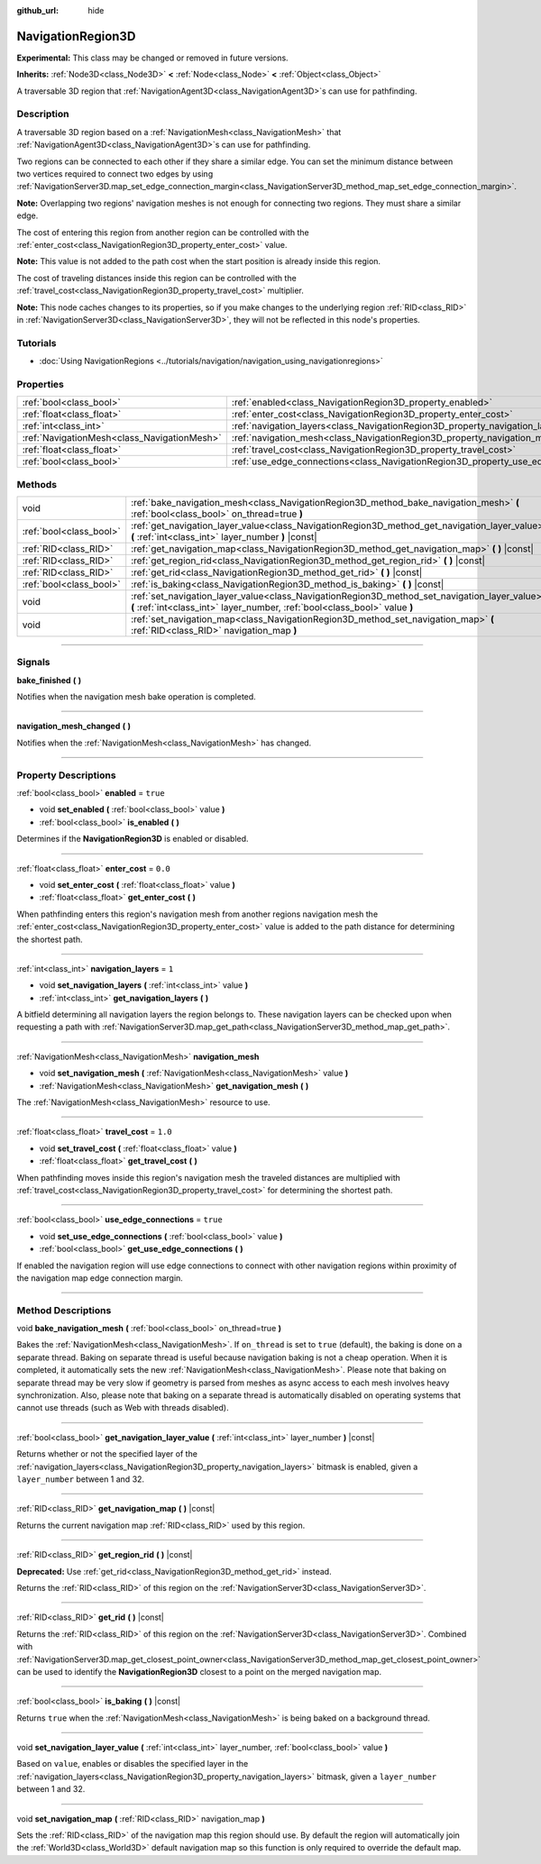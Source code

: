 :github_url: hide

.. DO NOT EDIT THIS FILE!!!
.. Generated automatically from Godot engine sources.
.. Generator: https://github.com/godotengine/godot/tree/master/doc/tools/make_rst.py.
.. XML source: https://github.com/godotengine/godot/tree/master/doc/classes/NavigationRegion3D.xml.

.. _class_NavigationRegion3D:

NavigationRegion3D
==================

**Experimental:** This class may be changed or removed in future versions.

**Inherits:** :ref:`Node3D<class_Node3D>` **<** :ref:`Node<class_Node>` **<** :ref:`Object<class_Object>`

A traversable 3D region that :ref:`NavigationAgent3D<class_NavigationAgent3D>`\ s can use for pathfinding.

.. rst-class:: classref-introduction-group

Description
-----------

A traversable 3D region based on a :ref:`NavigationMesh<class_NavigationMesh>` that :ref:`NavigationAgent3D<class_NavigationAgent3D>`\ s can use for pathfinding.

Two regions can be connected to each other if they share a similar edge. You can set the minimum distance between two vertices required to connect two edges by using :ref:`NavigationServer3D.map_set_edge_connection_margin<class_NavigationServer3D_method_map_set_edge_connection_margin>`.

\ **Note:** Overlapping two regions' navigation meshes is not enough for connecting two regions. They must share a similar edge.

The cost of entering this region from another region can be controlled with the :ref:`enter_cost<class_NavigationRegion3D_property_enter_cost>` value.

\ **Note:** This value is not added to the path cost when the start position is already inside this region.

The cost of traveling distances inside this region can be controlled with the :ref:`travel_cost<class_NavigationRegion3D_property_travel_cost>` multiplier.

\ **Note:** This node caches changes to its properties, so if you make changes to the underlying region :ref:`RID<class_RID>` in :ref:`NavigationServer3D<class_NavigationServer3D>`, they will not be reflected in this node's properties.

.. rst-class:: classref-introduction-group

Tutorials
---------

- :doc:`Using NavigationRegions <../tutorials/navigation/navigation_using_navigationregions>`

.. rst-class:: classref-reftable-group

Properties
----------

.. table::
   :widths: auto

   +---------------------------------------------+-------------------------------------------------------------------------------------+----------+
   | :ref:`bool<class_bool>`                     | :ref:`enabled<class_NavigationRegion3D_property_enabled>`                           | ``true`` |
   +---------------------------------------------+-------------------------------------------------------------------------------------+----------+
   | :ref:`float<class_float>`                   | :ref:`enter_cost<class_NavigationRegion3D_property_enter_cost>`                     | ``0.0``  |
   +---------------------------------------------+-------------------------------------------------------------------------------------+----------+
   | :ref:`int<class_int>`                       | :ref:`navigation_layers<class_NavigationRegion3D_property_navigation_layers>`       | ``1``    |
   +---------------------------------------------+-------------------------------------------------------------------------------------+----------+
   | :ref:`NavigationMesh<class_NavigationMesh>` | :ref:`navigation_mesh<class_NavigationRegion3D_property_navigation_mesh>`           |          |
   +---------------------------------------------+-------------------------------------------------------------------------------------+----------+
   | :ref:`float<class_float>`                   | :ref:`travel_cost<class_NavigationRegion3D_property_travel_cost>`                   | ``1.0``  |
   +---------------------------------------------+-------------------------------------------------------------------------------------+----------+
   | :ref:`bool<class_bool>`                     | :ref:`use_edge_connections<class_NavigationRegion3D_property_use_edge_connections>` | ``true`` |
   +---------------------------------------------+-------------------------------------------------------------------------------------+----------+

.. rst-class:: classref-reftable-group

Methods
-------

.. table::
   :widths: auto

   +-------------------------+-----------------------------------------------------------------------------------------------------------------------------------------------------------------------------+
   | void                    | :ref:`bake_navigation_mesh<class_NavigationRegion3D_method_bake_navigation_mesh>` **(** :ref:`bool<class_bool>` on_thread=true **)**                                        |
   +-------------------------+-----------------------------------------------------------------------------------------------------------------------------------------------------------------------------+
   | :ref:`bool<class_bool>` | :ref:`get_navigation_layer_value<class_NavigationRegion3D_method_get_navigation_layer_value>` **(** :ref:`int<class_int>` layer_number **)** |const|                        |
   +-------------------------+-----------------------------------------------------------------------------------------------------------------------------------------------------------------------------+
   | :ref:`RID<class_RID>`   | :ref:`get_navigation_map<class_NavigationRegion3D_method_get_navigation_map>` **(** **)** |const|                                                                           |
   +-------------------------+-----------------------------------------------------------------------------------------------------------------------------------------------------------------------------+
   | :ref:`RID<class_RID>`   | :ref:`get_region_rid<class_NavigationRegion3D_method_get_region_rid>` **(** **)** |const|                                                                                   |
   +-------------------------+-----------------------------------------------------------------------------------------------------------------------------------------------------------------------------+
   | :ref:`RID<class_RID>`   | :ref:`get_rid<class_NavigationRegion3D_method_get_rid>` **(** **)** |const|                                                                                                 |
   +-------------------------+-----------------------------------------------------------------------------------------------------------------------------------------------------------------------------+
   | :ref:`bool<class_bool>` | :ref:`is_baking<class_NavigationRegion3D_method_is_baking>` **(** **)** |const|                                                                                             |
   +-------------------------+-----------------------------------------------------------------------------------------------------------------------------------------------------------------------------+
   | void                    | :ref:`set_navigation_layer_value<class_NavigationRegion3D_method_set_navigation_layer_value>` **(** :ref:`int<class_int>` layer_number, :ref:`bool<class_bool>` value **)** |
   +-------------------------+-----------------------------------------------------------------------------------------------------------------------------------------------------------------------------+
   | void                    | :ref:`set_navigation_map<class_NavigationRegion3D_method_set_navigation_map>` **(** :ref:`RID<class_RID>` navigation_map **)**                                              |
   +-------------------------+-----------------------------------------------------------------------------------------------------------------------------------------------------------------------------+

.. rst-class:: classref-section-separator

----

.. rst-class:: classref-descriptions-group

Signals
-------

.. _class_NavigationRegion3D_signal_bake_finished:

.. rst-class:: classref-signal

**bake_finished** **(** **)**

Notifies when the navigation mesh bake operation is completed.

.. rst-class:: classref-item-separator

----

.. _class_NavigationRegion3D_signal_navigation_mesh_changed:

.. rst-class:: classref-signal

**navigation_mesh_changed** **(** **)**

Notifies when the :ref:`NavigationMesh<class_NavigationMesh>` has changed.

.. rst-class:: classref-section-separator

----

.. rst-class:: classref-descriptions-group

Property Descriptions
---------------------

.. _class_NavigationRegion3D_property_enabled:

.. rst-class:: classref-property

:ref:`bool<class_bool>` **enabled** = ``true``

.. rst-class:: classref-property-setget

- void **set_enabled** **(** :ref:`bool<class_bool>` value **)**
- :ref:`bool<class_bool>` **is_enabled** **(** **)**

Determines if the **NavigationRegion3D** is enabled or disabled.

.. rst-class:: classref-item-separator

----

.. _class_NavigationRegion3D_property_enter_cost:

.. rst-class:: classref-property

:ref:`float<class_float>` **enter_cost** = ``0.0``

.. rst-class:: classref-property-setget

- void **set_enter_cost** **(** :ref:`float<class_float>` value **)**
- :ref:`float<class_float>` **get_enter_cost** **(** **)**

When pathfinding enters this region's navigation mesh from another regions navigation mesh the :ref:`enter_cost<class_NavigationRegion3D_property_enter_cost>` value is added to the path distance for determining the shortest path.

.. rst-class:: classref-item-separator

----

.. _class_NavigationRegion3D_property_navigation_layers:

.. rst-class:: classref-property

:ref:`int<class_int>` **navigation_layers** = ``1``

.. rst-class:: classref-property-setget

- void **set_navigation_layers** **(** :ref:`int<class_int>` value **)**
- :ref:`int<class_int>` **get_navigation_layers** **(** **)**

A bitfield determining all navigation layers the region belongs to. These navigation layers can be checked upon when requesting a path with :ref:`NavigationServer3D.map_get_path<class_NavigationServer3D_method_map_get_path>`.

.. rst-class:: classref-item-separator

----

.. _class_NavigationRegion3D_property_navigation_mesh:

.. rst-class:: classref-property

:ref:`NavigationMesh<class_NavigationMesh>` **navigation_mesh**

.. rst-class:: classref-property-setget

- void **set_navigation_mesh** **(** :ref:`NavigationMesh<class_NavigationMesh>` value **)**
- :ref:`NavigationMesh<class_NavigationMesh>` **get_navigation_mesh** **(** **)**

The :ref:`NavigationMesh<class_NavigationMesh>` resource to use.

.. rst-class:: classref-item-separator

----

.. _class_NavigationRegion3D_property_travel_cost:

.. rst-class:: classref-property

:ref:`float<class_float>` **travel_cost** = ``1.0``

.. rst-class:: classref-property-setget

- void **set_travel_cost** **(** :ref:`float<class_float>` value **)**
- :ref:`float<class_float>` **get_travel_cost** **(** **)**

When pathfinding moves inside this region's navigation mesh the traveled distances are multiplied with :ref:`travel_cost<class_NavigationRegion3D_property_travel_cost>` for determining the shortest path.

.. rst-class:: classref-item-separator

----

.. _class_NavigationRegion3D_property_use_edge_connections:

.. rst-class:: classref-property

:ref:`bool<class_bool>` **use_edge_connections** = ``true``

.. rst-class:: classref-property-setget

- void **set_use_edge_connections** **(** :ref:`bool<class_bool>` value **)**
- :ref:`bool<class_bool>` **get_use_edge_connections** **(** **)**

If enabled the navigation region will use edge connections to connect with other navigation regions within proximity of the navigation map edge connection margin.

.. rst-class:: classref-section-separator

----

.. rst-class:: classref-descriptions-group

Method Descriptions
-------------------

.. _class_NavigationRegion3D_method_bake_navigation_mesh:

.. rst-class:: classref-method

void **bake_navigation_mesh** **(** :ref:`bool<class_bool>` on_thread=true **)**

Bakes the :ref:`NavigationMesh<class_NavigationMesh>`. If ``on_thread`` is set to ``true`` (default), the baking is done on a separate thread. Baking on separate thread is useful because navigation baking is not a cheap operation. When it is completed, it automatically sets the new :ref:`NavigationMesh<class_NavigationMesh>`. Please note that baking on separate thread may be very slow if geometry is parsed from meshes as async access to each mesh involves heavy synchronization. Also, please note that baking on a separate thread is automatically disabled on operating systems that cannot use threads (such as Web with threads disabled).

.. rst-class:: classref-item-separator

----

.. _class_NavigationRegion3D_method_get_navigation_layer_value:

.. rst-class:: classref-method

:ref:`bool<class_bool>` **get_navigation_layer_value** **(** :ref:`int<class_int>` layer_number **)** |const|

Returns whether or not the specified layer of the :ref:`navigation_layers<class_NavigationRegion3D_property_navigation_layers>` bitmask is enabled, given a ``layer_number`` between 1 and 32.

.. rst-class:: classref-item-separator

----

.. _class_NavigationRegion3D_method_get_navigation_map:

.. rst-class:: classref-method

:ref:`RID<class_RID>` **get_navigation_map** **(** **)** |const|

Returns the current navigation map :ref:`RID<class_RID>` used by this region.

.. rst-class:: classref-item-separator

----

.. _class_NavigationRegion3D_method_get_region_rid:

.. rst-class:: classref-method

:ref:`RID<class_RID>` **get_region_rid** **(** **)** |const|

**Deprecated:** Use :ref:`get_rid<class_NavigationRegion3D_method_get_rid>` instead.

Returns the :ref:`RID<class_RID>` of this region on the :ref:`NavigationServer3D<class_NavigationServer3D>`.

.. rst-class:: classref-item-separator

----

.. _class_NavigationRegion3D_method_get_rid:

.. rst-class:: classref-method

:ref:`RID<class_RID>` **get_rid** **(** **)** |const|

Returns the :ref:`RID<class_RID>` of this region on the :ref:`NavigationServer3D<class_NavigationServer3D>`. Combined with :ref:`NavigationServer3D.map_get_closest_point_owner<class_NavigationServer3D_method_map_get_closest_point_owner>` can be used to identify the **NavigationRegion3D** closest to a point on the merged navigation map.

.. rst-class:: classref-item-separator

----

.. _class_NavigationRegion3D_method_is_baking:

.. rst-class:: classref-method

:ref:`bool<class_bool>` **is_baking** **(** **)** |const|

Returns ``true`` when the :ref:`NavigationMesh<class_NavigationMesh>` is being baked on a background thread.

.. rst-class:: classref-item-separator

----

.. _class_NavigationRegion3D_method_set_navigation_layer_value:

.. rst-class:: classref-method

void **set_navigation_layer_value** **(** :ref:`int<class_int>` layer_number, :ref:`bool<class_bool>` value **)**

Based on ``value``, enables or disables the specified layer in the :ref:`navigation_layers<class_NavigationRegion3D_property_navigation_layers>` bitmask, given a ``layer_number`` between 1 and 32.

.. rst-class:: classref-item-separator

----

.. _class_NavigationRegion3D_method_set_navigation_map:

.. rst-class:: classref-method

void **set_navigation_map** **(** :ref:`RID<class_RID>` navigation_map **)**

Sets the :ref:`RID<class_RID>` of the navigation map this region should use. By default the region will automatically join the :ref:`World3D<class_World3D>` default navigation map so this function is only required to override the default map.

.. |virtual| replace:: :abbr:`virtual (This method should typically be overridden by the user to have any effect.)`
.. |const| replace:: :abbr:`const (This method has no side effects. It doesn't modify any of the instance's member variables.)`
.. |vararg| replace:: :abbr:`vararg (This method accepts any number of arguments after the ones described here.)`
.. |constructor| replace:: :abbr:`constructor (This method is used to construct a type.)`
.. |static| replace:: :abbr:`static (This method doesn't need an instance to be called, so it can be called directly using the class name.)`
.. |operator| replace:: :abbr:`operator (This method describes a valid operator to use with this type as left-hand operand.)`
.. |bitfield| replace:: :abbr:`BitField (This value is an integer composed as a bitmask of the following flags.)`
